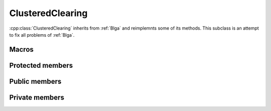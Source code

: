 ClusteredClearing
=================
:cpp:class:`ClusteredClearing` inherits from :ref:`Blga` and reimplemnts 
some of its methods. This subclass is an attempt to fix all problems of
:ref:`Blga`.

Macros
------

.. c:macro:: struct Off{char* genotype; double fitness}

  Since :cpp:class:`ClusteredClearing` generates several offspring each 
  iteration, a new structure to keep them is needed. This struct does such a 
  task.

.. c:macro:: struct Cluster {int cIndex; int size; string mask; int numProtected}

  As all niching techniques does :cpp:class:`ClusteredClearing` forms niches, 
  but it does explicitly, keeping an structure containing information about each
  one of the niches.

Protected members
-----------------

.. cpp:function:: void crossMUX(double probM, Cluster &clus, char **mates, int numMates, char *off, int size)

  This **virtual** method implements Uniform Multiparent Crossover. New
  individual is kept in **off** attribute

.. cpp:function bool hasConverged()

  Retunrs True if convergence is reached.

Public members
--------------

.. cpp:function:: ClusteredClearing(int nOff, int popSize, int dimension, double probMux, int numMates, int pamNass, int rtsNass, FitnessFunction* ff, Random* random, double clRadius)

  Class constructor

.. cpp:function:: ClusteredClearing(int nOff, int popSize, int dimension, int alfa, int numMates, int pamNass, int rtsNass, FitnessFunction *ff, Random* random, double clRadius)

  **Overloaded** class constructor, it computes probMux based on 
  :cpp:member:`dimension` and **alfa** attribute.
      
Private members
---------------

.. cpp:member:: int _numEval

  Number of evaluations made in last iteration

.. cpp:member:: vector<\Cluster> _cs

  Holds cluster information

.. cpp:member:: vector<\Off> _offsprings

  Holds offspring information

.. cpp:member:: double _clRadius

  Clearing radius

.. cpp:member:: int* _cluster

  Vector that represents the cluster being belonged to for each chromosome

.. cpp:function:: void clearing()

  Performs clearing

.. cpp:function:: void clusteredClearingReplacement()

  Specifically designed replacement method for :cpp:class:`ClusteredClearing`

.. cpp:function:: int searchReplaced()

  Returns index from chromosome to be replaced

.. cpp:function:: int searchWorst(int cluster)

  Searches for worst individual for a given cluster, returning its index

